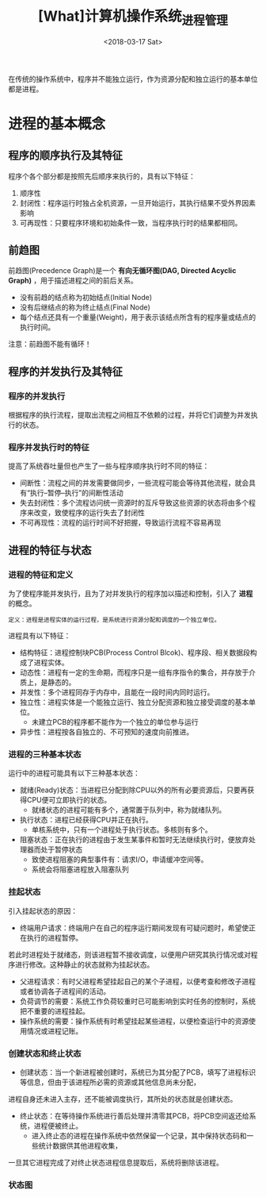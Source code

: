 #+TITLE: [What]计算机操作系统_进程管理
#+DATE: <2018-03-17 Sat> 
#+TAGS: 计算机操作系统
#+LAYOUT: post
#+CATEGORIES: book,计算机操作系统
#+NAME: <book_计算机操作系统_chapter2.org>
#+OPTIONS: ^:nil
#+OPTIONS: ^:{}

在传统的操作系统中，程序并不能独立运行，作为资源分配和独立运行的基本单位都是进程。
#+BEGIN_HTML
<!--more-->
#+END_HTML
* 进程的基本概念
** 程序的顺序执行及其特征
程序个各个部分都是按照先后顺序来执行的，具有以下特征：
1. 顺序性
2. 封闭性：程序运行时独占全机资源，一旦开始运行，其执行结果不受外界因素影响
3. 可再现性：只要程序环境和初始条件一致，当程序执行时的结果都相同。
** 前趋图
前趋图(Precedence Graph)是一个 *有向无循环图(DAG, Directed Acyclic Graph)* ，用于描述进程之间的前后关系。
- 没有前趋的结点称为初始结点(Initial Node)
- 没有后继结点的称为终止结点(Final Node)
- 每个结点还具有一个重量(Weight)，用于表示该结点所含有的程序量或结点的执行时间。

注意：前趋图不能有循环！
** 程序的并发执行及其特征
*** 程序的并发执行
根据程序的执行流程，提取出流程之间相互不依赖的过程，并将它们调整为并发执行的状态。
*** 程序并发执行时的特征
提高了系统吞吐量但也产生了一些与程序顺序执行时不同的特征：
- 间断性：流程之间的并发需要做同步，一些流程可能会等待其他流程，就会具有“执行--暂停--执行”的间断性活动
- 失去封闭性：多个流程访问统一资源时的互斥导致这些资源的状态将由多个程序来改变，致使程序的运行失去了封闭性
- 不可再现性：流程的运行时间不好把握，导致运行流程不容易再现
** 进程的特征与状态
*** 进程的特征和定义
为了使程序能并发执行，且为了对并发执行的程序加以描述和控制，引入了 *进程* 的概念。
#+begin_example
定义：进程是进程实体的运行过程，是系统进行资源分配和调度的一个独立单位。
#+end_example

进程具有以下特征：
- 结构特征：进程控制块PCB(Process Control Blcok)、程序段、相关数据段构成了进程实体。
- 动态性：进程有一定的生命期，而程序只是一组有序指令的集合，并存放于介质上，是静态的。
- 并发性：多个进程同存于内存中，且能在一段时间内同时运行。
- 独立性：进程实体是一个能独立运行、独立分配资源和独立接受调度的基本单位。
  + 未建立PCB的程序都不能作为一个独立的单位参与运行
- 异步性：进程按各自独立的、不可预知的速度向前推进。

*** 进程的三种基本状态
运行中的进程可能具有以下三种基本状态：
- 就绪(Ready)状态：当进程已分配到除CPU以外的所有必要资源后，只要再获得CPU便可立即执行的状态。
  + 就绪状态的进程可能有多个，通常置于队列中，称为就绪队列。
- 执行状态：进程已经获得CPU并正在执行。
  + 单核系统中，只有一个进程处于执行状态。多核则有多个。
- 阻塞状态：正在执行的进程由于发生某事件和暂时无法继续执行时，便放弃处理器而处于暂停状态
  + 致使进程阻塞的典型事件有：请求I/O，申请缓冲空间等。
  + 系统会将阻塞进程放入阻塞队列
*** 挂起状态
引入挂起状态的原因：
- 终端用户请求：终端用户在自己的程序运行期间发现有可疑问题时，希望使正在执行的进程暂停。
若此时进程处于就绪态，则该进程暂不接收调度，以便用户研究其执行情况或对程序进行修改。这种静止的状态就称为挂起状态。
- 父进程请求：有时父进程希望挂起自己的某个子进程，以便考查和修改子进程或者协调各子进程间的活动。
- 负荷调节的需要：系统工作负荷较重时已可能影响到实时任务的控制时，系统把不重要的进程挂起。
- 操作系统的需要：操作系统有时希望挂起某些进程，以便检查运行中的资源使用情况或进程记账。
*** 创建状态和终止状态
- 创建状态：当一个新进程被创建时，系统已为其分配了PCB，填写了进程标识等信息，但由于该进程所必需的资源或其他信息尚未分配，
进程自身还未进入主存，还不能被调度执行，其所处的状态就是创建状态。
- 终止状态：在等待操作系统进行善后处理并清零其PCB，将PCB空间返还给系统，进程便被终止。
  + 进入终止态的进程在操作系统中依然保留一个记录，其中保持状态码和一些统计数据供其他进程收集，
一旦其它进程完成了对终止状态进程信息提取后，系统将删除该进程。
*** 状态图
[[./process_status.jpg]]




   